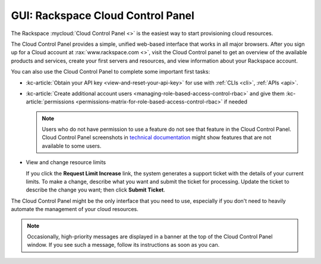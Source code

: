 .. _gui:

----------------------------------
GUI: Rackspace Cloud Control Panel
----------------------------------
The Rackspace :mycloud:`Cloud Control Panel <>` is
the easiest way to start provisioning cloud resources.

The Cloud Control Panel provides a simple, unified web-based interface
that works in all major browsers. After you sign up for a Cloud account
at :rax:`www.rackspace.com <>`, visit the Cloud Control panel
to get an overview of the available products and services,
create your first servers and resources, and view information about
your Rackspace account.

You can also use the Cloud Control Panel to complete some important
first tasks:

* :kc-article:`Obtain your API key <view-and-reset-your-api-key>`
  for use with
  :ref:`CLIs <cli>`,
  :ref:`APIs <api>`.

* :kc-article:`Create additional account users <managing-role-based-access-control-rbac>`
  and give them
  :kc-article:`permissions <permissions-matrix-for-role-based-access-control-rbac>`
  if needed

  .. note::
     Users who do not have permission to use a feature
     do not see that feature in the Cloud Control Panel.
     Cloud Control Panel screenshots in
     `technical documentation <http://www.rackspace.com/knowledge_center/>`__
     might show features that are not
     available to some users.

* View and change resource limits

  If you click the **Request Limit Increase** link, the system
  generates a support ticket with the details of your current limits.
  To make a change, describe what you want and
  submit the ticket for processing. Update the ticket to
  describe the change you want; then click **Submit Ticket**.

The Cloud Control Panel might be the only interface that you need to use,
especially if you don't need to heavily automate the management of your
cloud resources.

.. note::
   Occasionally,
   high-priority messages are displayed in a banner
   at the top of the Cloud Control Panel window.
   If you see such a message,
   follow its instructions as soon as you can.
